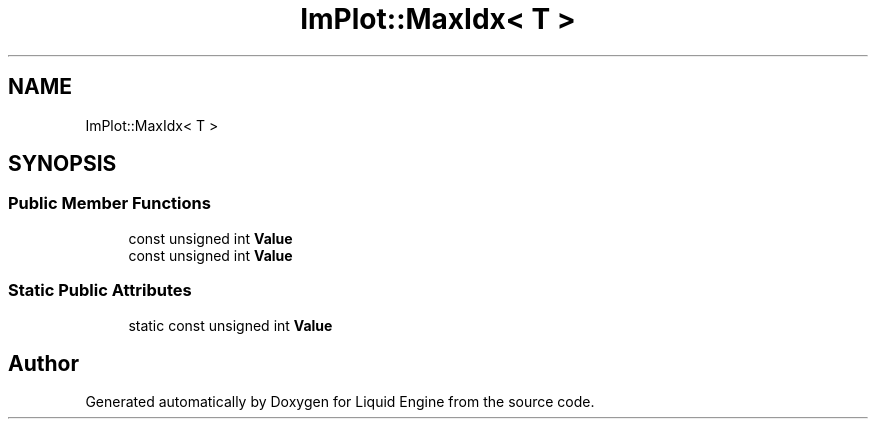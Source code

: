 .TH "ImPlot::MaxIdx< T >" 3 "Wed Apr 3 2024" "Liquid Engine" \" -*- nroff -*-
.ad l
.nh
.SH NAME
ImPlot::MaxIdx< T >
.SH SYNOPSIS
.br
.PP
.SS "Public Member Functions"

.in +1c
.ti -1c
.RI "const unsigned int \fBValue\fP"
.br
.ti -1c
.RI "const unsigned int \fBValue\fP"
.br
.in -1c
.SS "Static Public Attributes"

.in +1c
.ti -1c
.RI "static const unsigned int \fBValue\fP"
.br
.in -1c

.SH "Author"
.PP 
Generated automatically by Doxygen for Liquid Engine from the source code\&.
